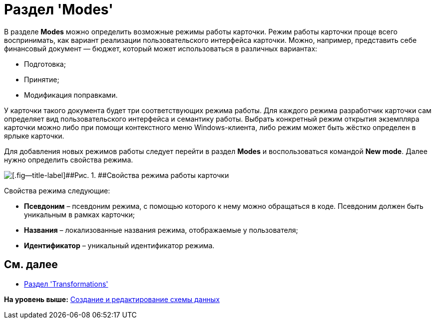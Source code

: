 = Раздел 'Modes'

В разделе [.keyword .wintitle]*Modes* можно определить возможные режимы работы карточки. Режим работы карточки проще всего воспринимать, как вариант реализации пользовательского интерфейса карточки. Можно, например, представить себе финансовый документ — бюджет, который может использоваться в различных вариантах:

* Подготовка;
* Принятие;
* Модификация поправками.

У карточки такого документа будет три соответствующих режима работы. Для каждого режима разработчик карточки сам определяет вид пользовательского интерфейса и семантику работы. Выбрать конкретный режим открытия экземпляра карточки можно либо при помощи контекстного меню Windows-клиента, либо режим может быть жёстко определен в ярлыке карточки.

Для добавления новых режимов работы следует перейти в раздел [.keyword .wintitle]*Modes* и воспользоваться командой [.ph .uicontrol]*New mode*. Далее нужно определить свойства режима.

image::img/dev_card_18.png[[.fig--title-label]##Рис. 1. ##Свойства режима работы карточки]

Свойства режима следующие:

* [.ph .uicontrol]*Псевдоним* – псевдоним режима, с помощью которого к нему можно обращаться в коде. Псевдоним должен быть уникальным в рамках карточки;
* [.ph .uicontrol]*Названия* – локализованные названия режима, отображаемые у пользователя;
* [.ph .uicontrol]*Идентификатор* – уникальный идентификатор режима.

== См. далее

* xref:CardsDevDataSchemeSecTransformations.adoc[Раздел 'Transformations']

*На уровень выше:* xref:../pages/CardsDevDataSchemeCreate.adoc[Создание и редактирование схемы данных]
